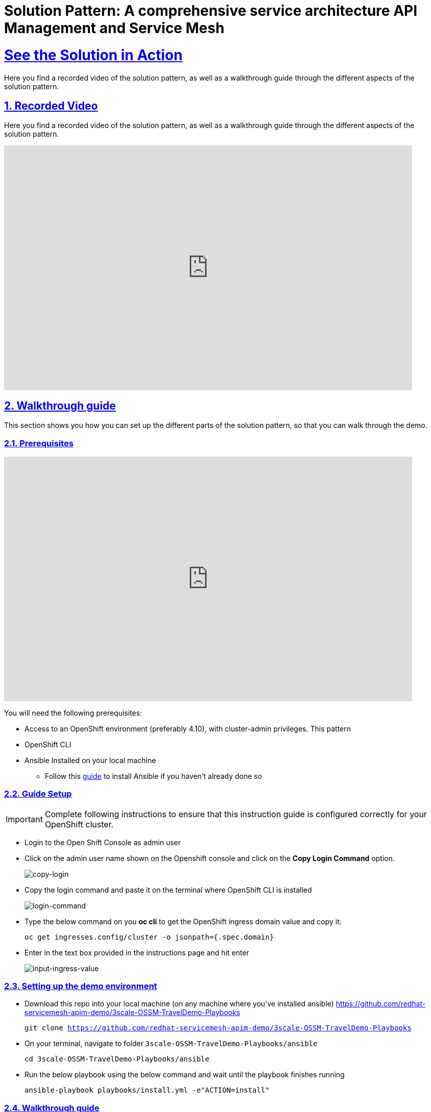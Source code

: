 = Solution Pattern: A comprehensive service architecture API Management and Service Mesh
:sectnums:
:sectlinks:
:doctype: book

= See the Solution in Action
Here you find a recorded video of the solution pattern, as well as a walkthrough guide through the different aspects of the solution pattern.

== Recorded Video
Here you find a recorded video of the solution pattern, as well as a walkthrough guide through the different aspects of the solution pattern.

video::PD-JVhiTS3w[youtube, width=800, height=480] 

[#demo_walkthrough]
== Walkthrough guide

This section shows you how you can set up the different parts of the solution pattern, so that you can walk through the demo.

=== Prerequisites
video::5odpHSBI0Sc[youtube, width=800, height=480]
You will need the following prerequisites:

* Access to an OpenShift environment (preferably 4.10), with cluster-admin privileges. This pattern 
* OpenShift CLI 
* Ansible Installed on your local machine
** Follow this https://docs.ansible.com/ansible/latest/installation_guide/intro_installation.html[guide^] to install Ansible if you haven't already done so

=== Guide Setup 
[IMPORTANT]
====
Complete following instructions to ensure that this instruction guide is configured correctly for your OpenShift cluster.
====

* Login to the Open Shift Console as admin user

* Click on the admin user name shown on the Openshift console and click on the *Copy Login Command* option.  
+
image::copy-login.png[copy-login]

* Copy the login command and paste it on the terminal where OpenShift CLI is installed
+
image::login-command.png[login-command]

* Type the below command on you *oc cli* to get the OpenShift ingress domain value and copy it: 
+
[.lines_7]
[.console-input]
[source, bash,subs="+macros,+attributes"]
---- 
oc get ingresses.config/cluster -o jsonpath={.spec.domain}
----

* Enter in the text box provided in the instructions page and hit enter
+
image::input-ingress-value.png[input-ingress-value]

=== Setting up the demo environment
* Download this repo into your local machine (on any machine where you've installed ansible)
https://github.com/redhat-servicemesh-apim-demo/3scale-OSSM-TravelDemo-Playbooks 
+
[.lines_7]
[.console-input]
[source, bash,subs="+macros,+attributes"]
----
git clone https://github.com/redhat-servicemesh-apim-demo/3scale-OSSM-TravelDemo-Playbooks
----


* On your terminal, navigate to folder `3scale-OSSM-TravelDemo-Playbooks/ansible`
+
[.lines_7]
[.console-input]
[source, bash,subs="+macros,+attributes"]
----
cd 3scale-OSSM-TravelDemo-Playbooks/ansible
----

* Run the below playbook using the below command and wait until the playbook finishes running
+
[.lines_7]
[.console-input]
[source, bash,subs="+macros,+attributes"]
----
ansible-playbook playbooks/install.yml -e"ACTION=install" 
----

=== Walkthrough guide
* The Ansible playbook has provisioned the following components and configurations for you:
** Travelz application
** OpenShift Service Mesh configured to connect, manage, and observe Travelz microservices
** 3Scale API Management
** Partner Booking Apps


=== Scenario 1 - Managing and Visualizing the microservices 
video::2lRMEWVs_z4[youtube, width=800, height=480]
Our Ansible script has already deployed the travelz application and configured Service Mesh to managed them. In the below steps we shall learn how ServiceMesh services, increase observability and tracing across these services. 

* Login to the https://console-openshift-console.%CLUSTER_WILDCARD_URL%[Open Shift Console] as admin user and navigate to the "istio-system" project in the developer view
+
image::Istio-project.png[istio-project-navigation]

* Use your OpenShift credentials to login to https://kiali-istio-system.%CLUSTER_WILDCARD_URL%[Kiali]
+
image::kiali-login.png[kiali-login]

* On the Kiali UI, navigate to graph menu.  
+
image::kiali-graph-nav.png[kiali-graph-nav]

* The graph provides a powerful set of features to visualize the traffic topology of the service mesh. Select all namespaces in the graph and enable Request Distribution and Traffic Animation in the Display Options:
+
image::kiali-traffic-label.png[kiali-traffic-label]

* Visualize the traffic flowing through the services and the percentage of requests passing through each service.
+
image::kiali-visualization.png[kiali-visualization]
+
This is all possible because of these services are a part of the service mesh

* Trace each microservice call and interaction using the distributed tracing capability of OpenShift Service Mesh. Login into the https://jaeger-istio-system.%CLUSTER_WILDCARD_URL%[Jaeger UI] with OpenShift credentials. 
+
image::dist-tracing-nav.png[dist-tracing-nav]

* Select all the checkboxes and click on *Allow selected permissions*
+
image::jaeger-perm.png[jaeger-perm]

* Choose any service and click find traces to see a list of calls to the service. 
+
image::find-trace.png[find-trace]

* Click on any trace to find the details of each trace such as the spans, time taken to complete the request, services called etc.
+
image::trace-list.png[trace-list]
+
image::trace-details.png[trace-details]
+
This is how ServiceMesh provides granular details about the interaction amongst services that are a part of it. 


=== Scenario 2 - Opening API access to external partners
video::3Xzwg2VW2bM[youtube, width=800, height=480]
A lot of partner companies approached Travelz and requested them to open up the access to their travel APIs so that they can build more value added services. Travelz saw this is a great business opportunity but at the same time wanted to do this in a sustainable and secure way

Travelz wanted to build a new version (v2) for partners. They wanted all the partners calls to flow to v2 and the internal calls through v1. They decided to leverage the intelligent traffic routing capabilities of Service Mesh for this.

* Deploy v2 version of the travel microservice using the below command on your temrinal with *oc cli* and wait for a couple of minutes
+
[.lines_7]
[.console-input]
[source, bash,subs="+macros,+attributes"]
----
oc apply -n travel-agency -f https://raw.githubusercontent.com/redhat-servicemesh-apim-demo/demos/main/travels/travels-v2.yaml
----

* Navigate to your https://kiali-istio-system.%CLUSTER_WILDCARD_URL%[Kiali] graph view and you'll notice that the traffic from the internal portals(travels, viaggi and voyages) is being evenly split between v1 and v2. This happens because Service mesh by default splits the internal traffic between the different versions of the same service. v1 and v2 are the different versions of the travel service.
+
image::v1-v2-split.png[v1-v2-split]

* However our goal is to utilize *v2* only for *external* and *v1* for *internal*. This can be achieved by ServiceMesh's traffic routing capabilities. 

* Create a virtual service that routes all the internal traffic to v1
+
IMPORTANT: A VirtualService defines a set of traffic routing rules to apply when a host is addressed. Each routing rule defines matching criteria for traffic of a specific protocol. If the traffic is matched, then it is sent to a named destination service (or subset/version of it) defined in the registry.
+
[.lines_7]
[.console-input]
[source, bash,subs="+macros,+attributes"]
----
oc apply -f https://raw.githubusercontent.com/redhat-servicemesh-apim-demo/demos/main/travels/travel-destination-rule.yaml
oc apply -f https://raw.githubusercontent.com/redhat-servicemesh-apim-demo/demos/main/travels/travel-virtual-service-internal.yaml
----

* In a couple of minutes your https://kiali-istio-system.%CLUSTER_WILDCARD_URL%[Kiali] graph should depict all the traffic flowing through v1.
+
image::v1-traffic.png[v1-traffic]

* Enable API access to external and route all external traffic to v2.
+
[.lines_7]
[.console-input]
[source, bash,subs="+macros,+attributes"]
----
oc apply -f https://raw.githubusercontent.com/redhat-servicemesh-apim-demo/demos/main/travels/travel-gateway.yaml
oc apply -f https://raw.githubusercontent.com/redhat-servicemesh-apim-demo/demos/main/travels/travel-virtual-service-external.yaml
----
+
NOTE: On examining the external virtual service yaml available https://raw.githubusercontent.com/redhat-servicemesh-apim-demo/demos/main/travels/travel-virtual-service-external.yaml[here], we can see in the last two lines how we route 100% of external calls coming for the istio ingress gateway(entry point for external traffic) to v2. You can always change the percentage between the versions based on your use case. For example think about deploying  a new version in *Canary* style where you gradually move the traffic from one older version to the newer version

* Check if the API is accessible externally by copy pasting the below link from your browser. 
+
[.lines_7]
[.console-input]
[source, weblink,subs="+macros,+attributes"]
----
http://istio-ingressgateway-istio-system.%CLUSTER_WILDCARD_URL%/travels/Kiev
----
+
image::browser-api.png[browser-api]
+
NOTE: Kiev is the city for which we are getting the details of using this API.
+
TIP: If you do not see the API response in the browser try replacing https with http

* Make around 20 calls to API by either refreshing your browser repeatedly or running the below *curl* command from your terminal. 
+
[.lines_7]
[.console-input]
[source, bash,subs="+macros,+attributes"]
----
curl http://istio-ingressgateway-istio-system.%CLUSTER_WILDCARD_URL%/travels/Kiev?[1-50++]++
----

* Navigate back to your graph on https://kiali-istio-system.%CLUSTER_WILDCARD_URL%[Kiali] UI and you'll notice that the external traffic coming from the istio-ingress-gateway starts to flow through v2 in a few seconds 
+
image::kiali-v2-traffic.png[kiali-v2-traffic]
+ 
TIP: If you do not see the traffic through v2 on the graph, you can refresh the graph on the Kiali UI
+  
image::refresh-button.png[refresh-button]


=== Scenario 3 - Securing API access - North South or External traffic
video::UICn84I8b-o[youtube, width=800, height=480]
Now that we've opened up the API access externally and separated the traffic flow between internal and external consumers let's see how we can secure the external access using *3scale API Management*. 

In this scenario let's assume we have a partner application that wants to access the travel APIs and display the details on their own website. Let's call this partner *The Red Company*. 3scale API management provides a secure way for organizations to share to secure their APIs externally with partners. The Apps send API request to the gateway URL provided by the *Red Hat 3scale API Management*. This in turn will validate the API user and redirect the call to the backend.  Authentication identifies the requester, and only allows access to the APIs for authenticated end-users. In our example the Red Company will be using an *API Key* generated by 3scale as a method of authentication to access the APIs. 

image::architecture-step3.png[architecture-step3]

* Navigate to http://travels-red-ui-red-portal.%CLUSTER_WILDCARD_URL%[Red Company App] using this link. 
+
[.lines_7]
[.console-input]
[source, weblink,subs="+macros,+attributes"]
----
http://travels-red-ui-red-portal.%CLUSTER_WILDCARD_URL%
----

* Try to choose a city from the drop down to get the hotels, cars, flights information for that city. You will notice that the city drop down is not showing any values. Let's investigate on what's happening. 
+
image::empty-city-list-new.png[empty-city-list-new]

* Navigate to the deployment of the app on you https://console-openshift-console.%CLUSTER_WILDCARD_URL%[OpenShift Console] and click on the *travels-demo-ui* deployment
+
image::deployment-nav.png[deployment-nav]

* Click on the Environment tab and you'll notice that the API_USER_KEY_VALUE is missing. This is the  env variable for API security and needs to be replaced. You can obtain this key from 3scale. 
+
image::secret_placeholder.png[secret_placeholder]
+
IMPORTANT: External Applications access the APIs via the inbuilt 3scale  gateway provided out of the box and managed by 3scale. The API_GET_CITIES and the API_GET_DETAILS_FOR_CITY are both environment variables used to the store the gateway URL behind which the actual API backends are protected. For the purpose of this guide they have already been populated but you can always get the gateway URL from your 3scale portal. 

* Log into 3scale using the below URL. 
+
[.lines_7]
[.console-input]
[source, weblink,subs="+macros,+attributes"]
----
https://3scale-admin.%CLUSTER_WILDCARD_URL%
----

* Login using the username: `admin` and obtain the password using the below command
+
[.lines_7]
[.console-input]
[source, bash,subs="+macros,+attributes"]
----
oc get secret -n 3scale system-seed -o json | jq -r .data.ADMIN_PASSWORD | base64 -d
---- 
+
NOTE: Please install the https://stedolan.github.io/jq/download/[jq] package on your terminal if you already do not have it

* Once you login to the 3scale admin portal, close the on boarding wizard to land directly on the dashboard. 
+
image::onboarding-3scale.png[onboarding-3scale]

* Click on the *Travel Demo Partner Product* 
+
image::3scale-landing.png[3scale-landing]

* *Optional*: Navigate to *Integration > Settings*. Notice that we have selected *3scale Managed APIcast* as our gateway/reverse proxy to process the API requests. The Production public URL is the actual URL that partners and external consumers will use to consume the API. This is the value that is provided as an environment variables (API_GET_CITIES and the API_GET_DETAILS_FOR_CITY) in partner apps to access the APIs. 
+
image::apicast-gateway.png[apicast-gateway]

* *Optional* : Navigate to *Integration > Backends*. This is where we provide the base URLs of all the API backends that need to be protected by Red Hat 3scale. 
+
image::backend-url.png[backend-url]


* Navigate to *Applications > Listing > Select the Red App* .  
+
image::select-app.png[select-app]
+
NOTE: Red App is the name of the partner app that is registered on 3scale API management and has been allocated a key to access the API.

* THE *API Key* (which is *redsecret* in this case) is listed under the API Credential section, copy it
+
image::api-key-location.png[api-key-location]

* Go back to your https://console-openshift-console.%CLUSTER_WILDCARD_URL%[OpenShift Console] and replace the place holder text with the API Key as shown below and hit the save button. Wait for a minute before you proceed to the next step. 
+
image::add-secret.png[add-secret]

* Navigate again to http://travels-red-ui-red-portal.%CLUSTER_WILDCARD_URL%[Red Company App] using this link. 
+
[.lines_7]
[.console-input]
[source, weblink,subs="+macros,+attributes"]
----
http://travels-red-ui-red-portal.%CLUSTER_WILDCARD_URL%
----

* Since we have provided the API key, we should now be able to select a city from the dropdown and get details of the hotels, flights, cars etc that are relevant to that city. 
+
image::red-app-works-new.gif[red-app-works-new]

* Two other similar partner apps http://travels-green-ui-green-portal.%CLUSTER_WILDCARD_URL%[Green App] and http://travels-blue-ui-blue-portal.%CLUSTER_WILDCARD_URL%[Blue App] have already been deployed 
+
image::green-app-new.png[green-app-new]
+
image::blue-app-new.png[blue-app-new]


==== Monitor and analyze the external API calls 

*Leverage 3scale to monitor and analyze the external API calls from the different partners apps. 

* We shall now explore how we can leverage 3scale to monitor and analyze the API calls from the different partners apps.

* Simulate a bunch of API calls from mimicking the 3 different partner apps instead of manually refreshing the browser. 
+
[.lines_7]
[.console-input]
[source, bash,subs="+macros,+attributes"]
----
    for i in {1..25}
     do
       curl -v "https://traveldemo-istio-partner-product-3scale-apicast-production.%CLUSTER_WILDCARD_URL%/travels/Kiev?user_key=greensecret";
       curl -v "https://traveldemo-istio-partner-product-3scale-apicast-production.%CLUSTER_WILDCARD_URL%/travels/Kiev?user_key=bluesecret";
       curl -v "https://traveldemo-istio-partner-product-3scale-apicast-production.%CLUSTER_WILDCARD_URL%/travels/Kiev?user_key=redsecret";
     done
----

* From the https://3scale-admin.%CLUSTER_WILDCARD_URL%[3scale admin portal], navigate to *Travel Demo Partner Product > Analytics > Traffic*. This page shows the number of call made to the travel details page by the partner apps here. Controlling the metrics, methods, and time range allows you to check different types of data. 
+
image::analytics-page.png[analytics-page]

* In case you see empty charts instead of graphs, try changing the date range to *7 days* and choose the *Hits(hits)* metric as shown below
+
image::analytics-error.png[analytics-error]



* To check these details for each individual app, navigate to *Travel Demo Partner Product > Applications > Listing > Red App*
+
image::app-list.png[app-list]

* Click on analytics link above the application name. The usage charts are displayed for the application. Controlling the metrics, methods, and time range allows you to check different types of data about the application.
+
image::app-analytics.png[app-analytics]
+
image::red-app-analytics-view.png[red-app-analytics-view]

* 3scale also provides interactive documentation where external partners can learn about the API and try the API. Navigate to *Travel Demo Partner Product > ActiveDocs > Travel Partner API Documentation*.
+
image::active-docs.png[active-docs]


* Check out the interactive API documentation page that is automatically imported along with the API.  
+
image::interactive-doc.png[interactive-doc]
+
NOTE: 3scale provides a developer portal out of the box where API consumers can signup for the API, access documentation, get their API keys, monitor their usage etc. To limit the time and scope of this exercise that part is not being explored as a part of this guide. 

This section portrayed how APIs can be shared, secured, monitored when exposed externally using 3scale API Management. All the external applications are calling the 3scale Apicast gateway which acts as a reverse proxy and only redirects authenticated calls to the backend to get a response. 


=== Scenario 4 - Securing Internal API access - Inter Domain Traffic
video::exuC6X6NjXs[youtube, width=800, height=480]
More often than not huge enterprises have multiple business units or LOBs with varying goals and KPIs. In such scenarios when the internal LOBs want to share and reuse the APIs built by other LOBs, it is better to establish a formal relation to track the value that the APIs are provided internally. It is also important make sure the external LOBs are accessing our APIs securely and not abusing them. 

The travels-portal and travel-agency are two such LOBs that are part of the Travelz company. The travel-agency LOB is the provider of the API and travel-portal LOB is the consumer. We are going to leverage the native Red Hat 3scale and Service Mesh Integration here to establish the formal relationship. In this ServiceMesh serves as the dataplane and 3scale serves as the control plane which eliminates the need to have an additional gateway and reduces latency due to the reduced number of hops. 

image::architecture-step4.png[architecture-step4]

The ServiceMeshExtension custom resource spec provides the configuration that the integration module reads from. The spec is embedded in the host and read by the module. Follow the below steps to configure the  ServiceMeshExtension. *This will setup the API management control plane for us.* 

* Obtain the 'Admin Access Token'  by running this command. Note down the *Admin_Access_Token*
+
[.lines_7]
[.console-input]
[source, bash,subs="+macros,+attributes"]
----
oc get secret -n 3scale system-seed -o json | jq -r .data.ADMIN_ACCESS_TOKEN | base64 -d
----

* The *service token* will enable the permission for service mesh to be able to access a particular 3scale product. From the 3scale admin-portal navigate to  *Account Settings > Personal > Tokens* and copy the Service Token of the *Travel Demo Internal Product* 
+
image::service-token-ui.png[service-token-ui]


* Create a Custom Resource Definition file for the Service Mesh Extension with name `sme-internal.yaml` using vim or any other editor on your OC CLI terminal. Press _i_ to go into the insert mode

* Copy paste the below yaml into the file and replace the *access token*, *service token* values as shown in the image below and save it. To save the file (if using vim), hit *esc* followed by *:* followed by *wq* followed by *enter* to save
+
[.lines_7]
[.console-input]
[source, yaml,subs="+macros,+attributes"]
----
apiVersion: maistra.io/v1
kind: ServiceMeshExtension
metadata:
 name: travel-agency-internal
 namespace: travel-agency
spec:
 image: 'registry.redhat.io/openshift-service-mesh/3scale-auth-wasm-rhel8:0.0.1'
 phase: PostAuthZ
 priority: 100
 workloadSelector:
   labels:
     app: travels
     version: v1
 config:
   api: v1
   system:
     name: system
     token: replace with access token
     upstream:
       name: >-
         outbound|3000||system-provider.3scale.svc.cluster.local
       timeout: 5000
       url: 'http://system-provider.3scale.svc.cluster.local'
   backend:
     extensions:
       - no_body
     name: backend
     upstream:
       name: >-
         outbound|3000||backend-listener.3scale.svc.cluster.local
       timeout: 5000
       url: 'http://backend-listener.3scale.svc.cluster.local'
   services:
     - id: '3'
       token: replace with service token
       authorities:
         - '*'
       credentials:
         app_id:
           - header:
               keys:
                 - app_id
           - query_string:
               keys:
                 - app_id
         app_key:
           - header:
               keys:
                 - app_key
           - query_string:
               keys:
                 - app_key
         user_key:
           - query_string:
               keys:
                 - user_key
           - header:
               keys:
                 - user_key
       mapping_rules:
         - method: GET
           pattern: /
           usages:
             - delta: 1
               name: hits
----
+
image::sme-internal.png[sme-internal]

* Apply the CRD to your cluster using the below command
+
[.lines_7]
[.console-input]
[source, bash,subs="+macros,+attributes"]
----
oc apply -f sme-internal.yaml
----

* Wait for a couple of minutes and navigate back to your https://kiali-istio-system.%CLUSTER_WILDCARD_URL%[Kiali] console. You will notice that the traffic stops flowing  from the portals to the agency APIs as we just enabled authentication for them and none of the portals are sending in authenticated requests
+ 
image::kiali-red.png[kiali-red]

* Navigate to https://3scale-admin.%CLUSTER_WILDCARD_URL%[3scale admin portal] and click on the *Travel Demo Internal Product* 
+
image::3scale-landing-internal.png[3scale-landing-internal]
+
If you are logged out of 3scale for some reason, you can login using the username: `admin` and obtain the password using this command
+
[.lines_7]
[.console-input]
[source, bash,subs="+macros,+attributes"]
----
oc get secret -n 3scale system-seed -o json | jq -r .data.ADMIN_PASSWORD | base64 -d
---- 

* Navigate to _Integration > Settings_. Notice that we have selected *Istio* as our gateway/reverse proxy to process the Internal API requests. We are using the istio gateway directly instead of using the additional gateway provided by 3scale for internal requests but are leveraging 3scale for security. 
+
image::istio-gateway-3scale.png[istio-gateway-3scale]


* Navigate to *Applications > Listing > Select the Viaggi App* .  
+
image::3scale-viaggi.png[3scale-viaggi]
+
NOTE: Viaggi App is the name one of the internal apps that is registered on 3scale API management and has been allocated a key to access the API.

* THE *API Key* (which is *viaggisecret* in this case) is listed under the API Credential section, copy it
+
image::viaggi-secret.png[viaggi-secret]

* Navigate to the https://console-openshift-console.%CLUSTER_WILDCARD_URL%[OpenShift console UI] where the application is deployed. Administrator > Workloads > Deployments > Click on viaggi
+
image::viaggi-deployment.png[viaggi-deployment.png]

* Click on the *Environment* tab and click on *Add more* in order to add two new environment variables that have the API secret related information as shown below. Click save and wait for a couple of minutes
+
image::viaggi-environment-vars.png[viaggi-environment-vars]
+
`API_USER_KEY_NAME` : `user_key`
+
`API_USER_KEY_VALUE`: `viaggisecret`

* Navigate to your https://kiali-istio-system.%CLUSTER_WILDCARD_URL%[Kiali] graph . You'll notice that for the travel and voyages workloads on the graph there is no traffic *red* because they unauthenticated and for viaggi it's *green* as we just provided the *API Key*. Double click on the viaggi workload 
+
image::double-click-viaggi.png[double-click-viaggi]

* You should see the traffic is flowing only from viaggi and the graph is green. 
+
image::viaggi-green.png[viaggi-green]


* Repeat the same steps of adding the `API_USER_KEY_NAME and 
API_USER_KEY_VALUE` to the other two internal portals i.e. *voyages* and *travels* deployments and wait for a couple of minutes.
+
Values for travels portal:
+
`API_USER_KEY_NAME` : `user_key`
+
`API_USER_KEY_VALUE`: `travelsecret`
+
image::travels-environment-vars.png[travels-environment-vars]
+
Values for voyages portal
+
`API_USER_KEY_NAME` : `user_key`
+
`API_USER_KEY_VALUE`: `voyagessecret`
+
image::voyages-environment-vars.png[voyages-environment-vars]


* After a couple of minutes go back to your Kiali UI and click the back arrow that says *back to full graph*
+
image::back-nav.png[back-nav]

* Notice that all the traffic is now *green* indicating that the traffic is flowing seamlessly across the services. The graph should look exactly like how we started the exercise but the only difference being that all the traffic flowing from internal portals is authenticated and monitored via 3scale.
+ 
image::kiali-graph-nav.png[kiali-graph-nav]

=== Uninstalling the demo environment
* On your terminal, navigate to folder `3scale-OSSM-TravelDemo-Playbooks/ansible`
+
[.lines_7]
[.console-input]
[source, bash,subs="+macros,+attributes"]
----
cd 3scale-OSSM-TravelDemo-Playbooks/ansible
----

* Run the below playbook using the below command and wait until the playbook finishes running
+
[.lines_7]
[.console-input]
[source, bash,subs="+macros,+attributes"]
----
ansible-playbook playbooks/install.yml -e"ACTION=uninstall" 
----
